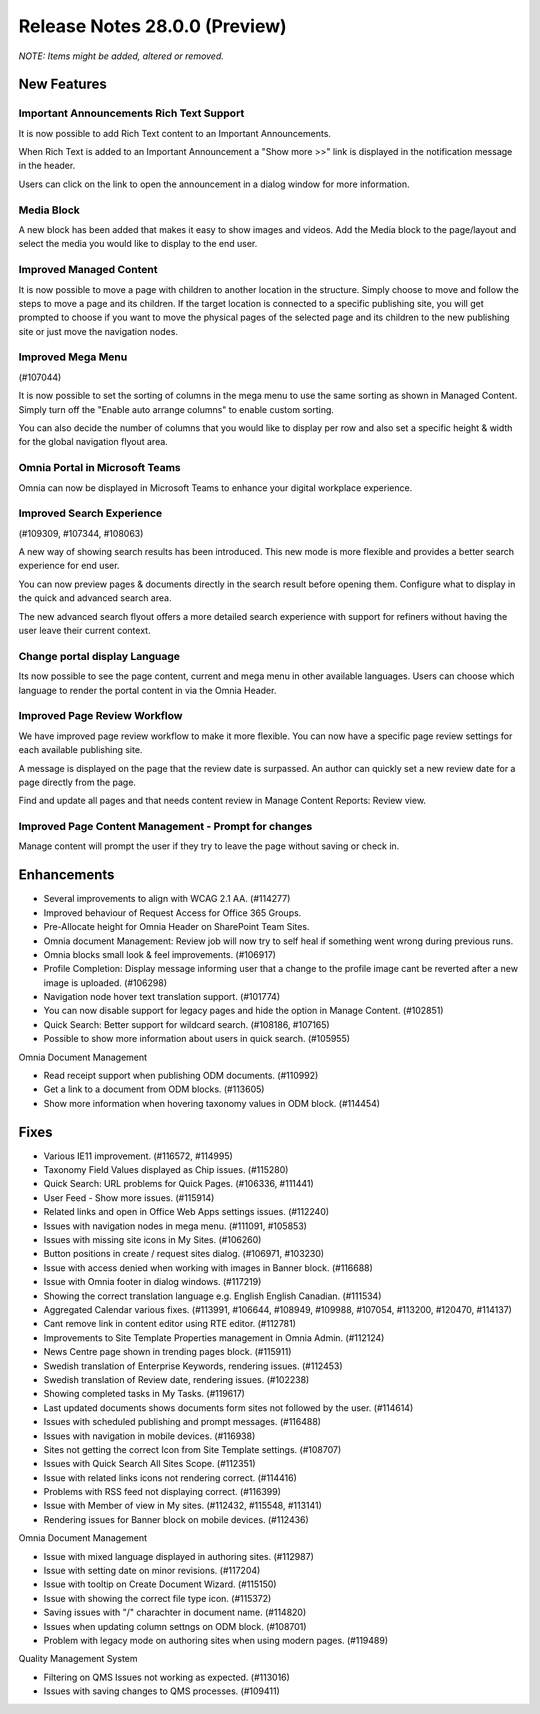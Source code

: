 Release Notes 28.0.0 (Preview)
========================================
*NOTE: Items might be added, altered or removed.*



New Features
---------------------------------

Important Announcements  Rich Text Support
************************************************

It is now possible to add Rich Text content to an Important Announcements.

.. image:: important-announcements-rte.png


When Rich Text is added to an Important Announcement a "Show more >>" link is displayed in the notification message in the header.


.. image:: important-announcements-notification.png

Users can click on the link to open the announcement in a dialog window for more information.

.. image:: important-announcements-dialog.png

Media Block
************************************************

A new block has been added that makes it easy to show images and videos. Add the Media block to the page/layout and select the media you would like to display to the end user. 

.. image:: media-block.png

Improved Managed Content
************************************************
It is now possible to move a page with children to another location in the structure. Simply choose to move and follow the steps to move a page and its children. 
If the target location is connected to a specific publishing site, you will get prompted to choose if you want to move the physical pages of the selected page and its children to the new publishing site or just move the navigation nodes.

.. image:: move-pages.png


Improved Mega Menu
************************************************
(#107044)

It is now possible to set the sorting of columns in the mega menu to use the same sorting as shown in Managed Content. Simply turn off the "Enable auto arrange columns" to enable custom sorting.

.. image:: cross-site-mega-menu.png

You can also decide the number of columns that you would like to display per row and also set a specific height & width for the global navigation flyout area.

.. image:: cross-site-mega-menu-flyout.png

Omnia Portal in Microsoft Teams
************************************************
Omnia can now be displayed in Microsoft Teams to enhance your digital workplace experience. 

.. image:: omnia-ms-teams.png

Improved Search Experience
************************************************
(#109309, #107344, #108063)

A new way of showing search results has been introduced. This new mode is more flexible and provides a better search experience for end user. 

You can now preview pages & documents directly in the search result before opening them.
Configure what to display in the quick and advanced search area. 

.. image:: omnia-modern-search-quick.png

The new advanced search flyout offers a more detailed search experience with support for refiners without having the user leave their current context. 

.. image:: omnia-modern-search-advanced.png

Change portal display Language
************************************************
Its now possible to see the page content, current and mega menu in other available languages. Users can choose which language to render the portal content in via the Omnia Header.

.. image:: portal-lang.png

Improved Page Review Workflow
************************************************
We have improved page review workflow to make it more flexible. You can now have a specific page review settings for each available publishing site.

.. image:: review-admin.png

A message is displayed on the page that the review date is surpassed. An author can quickly set a new review date for a page directly from the page.

.. image:: review-notification.png

Find and update all pages and that needs content review in Manage Content Reports: Review view.

.. image:: review-report.png

Improved Page Content Management - Prompt for changes
************************************************
Manage content will prompt the user if they try to leave the page without saving or check in. 

.. image:: omnia-prompt.png

Enhancements
------------------------------------

- Several improvements to align with WCAG 2.1 AA. (#114277)
- Improved behaviour of Request Access for Office 365 Groups.
- Pre-Allocate height for Omnia Header on SharePoint Team Sites.
- Omnia document Management: Review job will now try to self heal if something went wrong during previous runs.
- Omnia blocks small look & feel improvements. (#106917)
- Profile Completion: Display message informing user that a change to the profile image cant be reverted after a new image is uploaded. (#106298)
- Navigation node hover text translation support. (#101774)
- You can now disable support for legacy pages and hide the option in Manage Content. (#102851)
- Quick Search: Better support for wildcard search. (#108186, #107165)
- Possible to show more information about users in quick search. (#105955)


Omnia Document Management

- Read receipt support when publishing ODM documents. (#110992)
- Get a link to a document from ODM blocks. (#113605)
- Show more information when hovering taxonomy values in ODM block. (#114454)


Fixes
------------------------------------

- Various IE11 improvement. (#116572, #114995)
- Taxonomy Field Values displayed as Chip issues. (#115280)
- Quick Search: URL problems for Quick Pages. (#106336, #111441)
- User Feed - Show more issues. (#115914)
- Related links and open in Office Web Apps settings issues. (#112240)
- Issues with navigation nodes in mega menu. (#111091, #105853)
- Issues with missing site icons in My Sites. (#106260)
- Button positions in create / request sites dialog. (#106971, #103230)
- Issue with access denied when working with images in Banner block. (#116688)
- Issue with Omnia footer in dialog windows. (#117219)
- Showing the correct translation language e.g. English English Canadian. (#111534)
- Aggregated Calendar various fixes. (#113991, #106644, #108949, #109988, #107054, #113200, #120470, #114137)
- Cant remove link in content editor using RTE editor. (#112781)
- Improvements to Site Template Properties management in Omnia Admin. (#112124)
- News Centre page shown in trending pages block. (#115911)
- Swedish translation of Enterprise Keywords, rendering issues. (#112453)
- Swedish translation of Review date, rendering issues. (#102238)
- Showing completed tasks in My Tasks. (#119617)
- Last updated documents shows documents form sites not followed by the user. (#114614)
- Issues with scheduled publishing and prompt messages. (#116488)
- Issues with navigation in mobile devices. (#116938)
- Sites not getting the correct Icon from Site Template settings. (#108707)
- Issues with Quick Search All Sites Scope. (#112351)
- Issue with related links icons not rendering correct. (#114416)
- Problems with RSS feed not displaying correct. (#116399)
- Issue with Member of view in My sites. (#112432, #115548, #113141)
- Rendering issues for Banner block on mobile devices. (#112436)


Omnia Document Management

- Issue with mixed language displayed in authoring sites. (#112987)
- Issue with setting date on minor revisions. (#117204)
- Issue with tooltip on Create Document Wizard. (#115150)
- Issue with showing the correct file type icon. (#115372)
- Saving issues with "/" charachter in document name. (#114820)
- Issues when updating column settngs on ODM block. (#108701)
- Problem with legacy mode on authoring sites when using modern pages. (#119489)


Quality Management System

- Filtering on QMS Issues not working as expected. (#113016)
- Issues with saving changes to QMS processes. (#109411)
